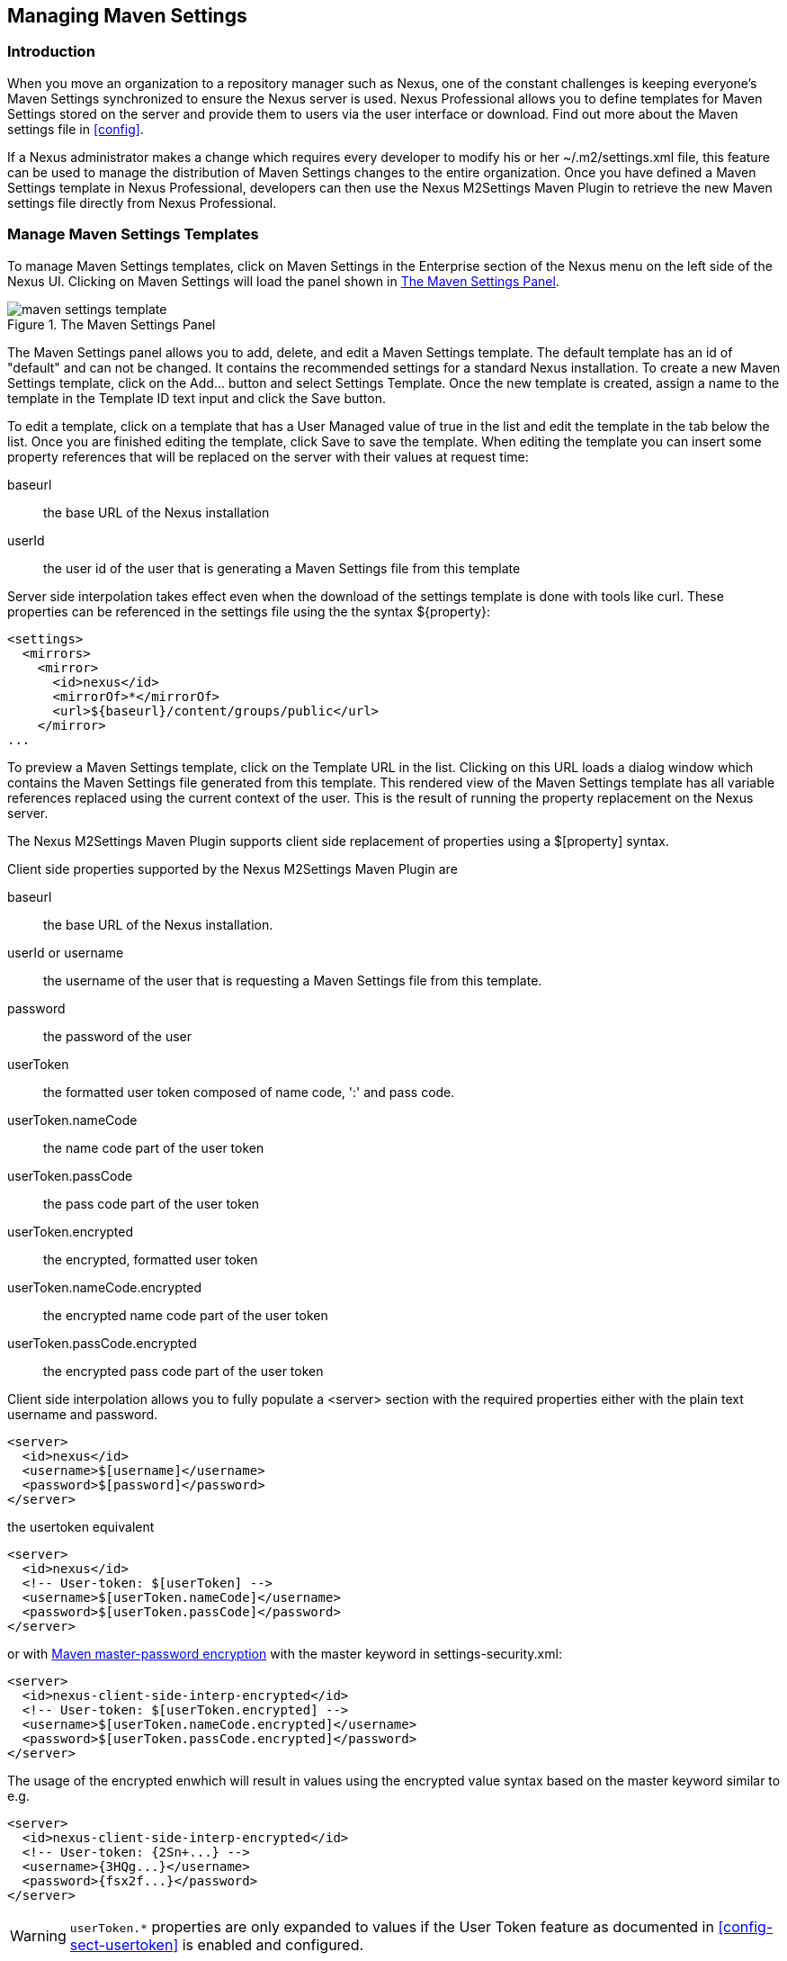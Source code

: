[[settings]]
== Managing Maven Settings

[[settings-sect-intro]]
=== Introduction

When you move an organization to a repository manager such as Nexus,
one of the constant challenges is keeping everyone's Maven Settings
synchronized to ensure the Nexus server is used.  Nexus Professional
allows you to define templates for Maven Settings stored on the server
and provide them to users via the user interface or download. Find out
more about the Maven settings file in <<config>>.

If a Nexus administrator makes a change which requires every developer
to modify his or her +~/.m2/settings.xml+ file, this feature can be
used to manage the distribution of Maven Settings changes to the
entire organization. Once you have defined a Maven Settings template
in Nexus Professional, developers can then use the Nexus M2Settings
Maven Plugin to retrieve the new Maven settings file directly from
Nexus Professional.


[[settings-sect-install]]
=== Manage Maven Settings Templates

To manage Maven Settings templates, click on Maven Settings in the
Enterprise section of the Nexus menu on the left side of the Nexus
UI. Clicking on Maven Settings will load the panel shown in
<<fig-settings-maven-settings>>.

[[fig-settings-maven-settings]]
.The Maven Settings Panel
image::figs/web/maven-settings-template.png[scale=60]

The Maven Settings panel allows you to add, delete, and edit a Maven
Settings template. The default template has an id of "default" and can
not be changed. It contains the recommended settings for a standard
Nexus installation. To create a new Maven Settings template, click on
the +Add...+ button and select +Settings Template+. Once the new
template is created, assign a name to the template in the +Template
ID+ text input and click the +Save+ button.

To edit a template, click on a template that has a User Managed value
of +true+ in the list and edit the template in the tab below the
list. Once you are finished editing the template, click +Save+ to save
the template. When editing the template you can insert some property
references that will be replaced on the server with their values at
request time:

baseurl:: the base URL of the Nexus installation

userId:: the user id of the user that is generating a Maven Settings
file from this template

Server side interpolation takes effect even when the download of the
settings template is done with tools like curl. These properties can
be referenced in the settings file using the the syntax +${property}+:

----
<settings>
  <mirrors>
    <mirror>
      <id>nexus</id>
      <mirrorOf>*</mirrorOf>
      <url>${baseurl}/content/groups/public</url>
    </mirror>
...
----


To preview a Maven Settings template, click on the +Template URL+ in
the list. Clicking on this URL loads a dialog window which contains
the Maven Settings file generated from this template. This rendered
view of the Maven Settings template has all variable references
replaced using the current context of the user. This is the result of
running the property replacement on the Nexus server.

The Nexus M2Settings Maven Plugin supports client side replacement of
properties using a +$[property]+ syntax.

Client side properties supported by the Nexus M2Settings Maven Plugin
are

baseurl:: the base URL of the Nexus installation.

userId or username:: the username of the user that is requesting a
Maven Settings file from this template.

password:: the password of the user

userToken:: the formatted user token composed of name code, ':' and
pass code.

userToken.nameCode:: the name code part of the user token

userToken.passCode:: the pass code part of the user token

userToken.encrypted:: the encrypted, formatted user token

userToken.nameCode.encrypted:: the encrypted name code part of the
user token

userToken.passCode.encrypted:: the encrypted pass code part of the
user token

Client side interpolation allows you to fully populate a +<server>+
section with the required properties either with the plain text
username and password. 

----
<server>
  <id>nexus</id>
  <username>$[username]</username>
  <password>$[password]</password>
</server>
----

the usertoken equivalent 

----
<server>
  <id>nexus</id>
  <!-- User-token: $[userToken] -->
  <username>$[userToken.nameCode]</username>
  <password>$[userToken.passCode]</password>
</server>
----

or with  
http://maven.apache.org/guides/mini/guide-encryption.html[Maven
master-password encryption] with the master keyword in
+settings-security.xml+:

----
<server>
  <id>nexus-client-side-interp-encrypted</id>
  <!-- User-token: $[userToken.encrypted] -->
  <username>$[userToken.nameCode.encrypted]</username>
  <password>$[userToken.passCode.encrypted]</password>
</server>
----

The usage of the encrypted enwhich will result in values using the
encrypted value syntax based on the master keyword similar to e.g.

----
<server>
  <id>nexus-client-side-interp-encrypted</id>
  <!-- User-token: {2Sn+...} -->
  <username>{3HQg...}</username>
  <password>{fsx2f...}</password>
</server>
----

WARNING: `userToken.*` properties are only expanded to values if the
User Token feature as documented in <<config-sect-usertoken>> is
enabled and configured.


[[settings-sect-downloading]]
=== Nexus M2Settings Maven Plugin

Once you have defined a set of Maven templates, you can use the Nexus
M2Settings Maven Plugin to distribute changes to the settings file to the
entire organization.

==== Running the Nexus M2Settings Maven Plugin

To invoke a goal of the Nexus M2Settings Maven Plugin, you will
initially have to use a fully qualified groupId and artifactId in
addition to the goal. An example invocation of the +download+ goal is:

----
mvn org.sonatype.plugins:nexus-m2-settings-maven-plugin:download
----

In order to be able to use an invocation with the simple plugin prefix
like this
----
mvn nexus-m2settings:download
----
you have to have the appropriate
plugin group +org.sonatype.plugins+ configured in your Maven Settings
file:

----
<settings>
  ...
  <pluginGroups>
    <pluginGroup>org.sonatype.plugins</pluginGroup>
  </pluginGroups>
  ...
----

An initial invocation of the download goal will update your settings
file, with a template from Nexus Professional. The default template in
Nexus Professional adds the +org.sonatype.plugins+ group to the
pluginGroups, so you will not have to do this manually. It is
essential that you make sure that any new, custom templates also
include this plugin group definition. Otherwise, there is a chance
that a developer could update his or her Maven Settings and lose the
ability to use the Nexus Maven plugin with the short identifier.

TIP: This practice of adding pluginGroups to the settings file is
useful for your own Maven plugins or other plugins that do not use the
default values of +org.apache.maven.plugins+ or +org.codehaus.mojo+ as
well, since it allows the short prefix of a plugin to be used for an
invocation outside a Maven project using the plugin.

The +download+ goal of the Nexus M2Settings Maven Plugin downloads a
Maven Settings file from Nexus Professional and stores it on a local
machine. This goal can be configured to update a user's
+~/.m2/settings.xml+ file. If you are replacing a Maven Settings file,
this goal can be configured to make a backup of an existing Maven
Settings file.

NOTE: The download with the Nexus Maven Plugin is deprecated and has
been replaced with the Nexus M2Settings Maven Plugin.


==== Configuring Nexus M2Settings Maven Plugin

The download goal of the Nexus M2Settings Maven plugin prompts the
user for all required parameters, which include the Nexus server URL,
the username and password and the template identifier. 

NOTE: For security reason the settings download requires a HTTPS
 connection to your Nexus instance. If you are running Nexus via plain
 HTTP you will have to set the +secure+ parameter to +false+.

A list of all plugin configuration parameters can be accessed with

----
mvn nexus-m2settings:help -Ddetail=true -Dgoal=download
----

The required configuration parameters can either be supplied
as invocation parameters or when prompted by the plugin and are:

nexusUrl:: points to the Nexus server installation's base URL. If you
have installed Nexus on your local machine, this would be
http://localhost:8081/nexus/. Access via http only works with the
secure configuration parameter set to false.

username:: the username to use for authenticating to Nexus. Default
value is the the Java System property $user.name

password:: password to use for authenticating to Nexus

templateId:: the Template ID for the settings template as defined in
the Nexus user interface 

Additional general configuration parameters are related to the
security of the transfer and the output file:

secure:: by default set to true this parameter forces a Nexus URL
access with HTTPS, overriding this parameter setting it to false
allows you to download a settings file via HTTP. When using this
override it is important to keep in mind that the username and
password transfered via HTTP can be intercepted.

outputFile:: defines the filename and location of the downloaded file
and defaults to the standard '~/.m2/settings.xml'

backup:: If true and there is a pre-existing settings.xml file in
the way of this download, backup the file to a date-stamped filename,
where the specific format of the date-stamp is given by the
backupTimestampFormat parameter. Default value is 'true'. 

backupTimestampFormat:: When backing up an existing settings.xml file,
use this date format in conjunction with SimpleDateFormat to construct
a new filename of the form: settings.xml-$(format). Date stamps are
used for backup copies of the settings.xml to avoid overwriting
previously backed up settings files. This protects against the case
where the download goal is used multiple times with incorrect
settings, where using a single static backup-file name would destroy
the original, pre-existing settings. Default value is: yyyyMMddHHmmss.

encoding:: Use this optional parameter to define a non-default
encoding for the settings file.

As a Maven plugin the Nexus M2Settings Maven Plugin relies on Apache
Maven execution and therefore on the fact that the Central Repository
can be contacted for downloading the required plugins and
dependencies. If this access is only available via a proxy server you
can configure the proxy related parameters +proxyEnabled+,
+proxyProtocol+, +proxyHost+, +proxyPort+, +proxyUsername+ and
+proxyPassword+.

==== Downloading Maven Settings

You can download the Maven Settings from Nexus Professional with a
simple invocation:
----
$ mvn org.sonatype.plugins:nexus-m2-settings-maven-plugin:download
[INFO] --- nexus-m2settings-maven-plugin:1.4.2:download (default-cli) @ standalone-pom ---
Nexus URL: https://localhost:8081/nexus
Username [manfred]: admin
Password: ********
[INFO] Connecting to: https://localhost:8081/nexus (as admin)
[INFO] Connected: Sonatype Nexus Professional 2.4.0-07
Available Templates:
   0) default
Select Template: 1
[INFO] Fetching content for templateId: default
[INFO] Backing up: /Users/manfred/.m2/settings.xml 
to: /Users/manfred/.m2/settings.xml-20130402225802
[INFO] Saving content to: /Users/manfred/.m2/settings.xml
----

As displayed the plugin will query for all parameters and display a
list of the available templates. Alternatively, you can specify the
username, password, Nexus URL and template identifier on the command
line.

----
$ mvn org.sonatype.plugins:nexus-m2settings-maven-plugin:download \
-DnexusUrl=https://localhost:8081/nexus \
-Dusername=admin \
-Dpassword=admin123 \
-DtemplateId=default
----


If there is a restriction that does not allow you to use
Maven in order to download a settings file you can use a simple HTTP
GET command to get an unmodified settings file for example like this

----
curl -u admin:admin123 -X GET "http://localhost:8081/nexus/service/local/templates/settings/default/content" > ~/.m2/settings.xml
----

Modify the commandline above by changing the username:password
supplied after -u and adapting the url to Template URL visible in the
Nexus user interface. This invocation will however not do the client
side replacement of parameters.

==== Summary

Overall the Maven Settings integration in Nexus allows you to maintain
multiple settings template files on the central Nexus server. You can
configure settings files for different use cases like referencing a
repository group containing only approved components in the mirror
section for your release or QA builds, while at the same time
providing an open public group mirror reference to all your developers
for experimentation with other components.

By using the Nexus M2Settings Maven Plugin you can completely automate
initial provisioning and updates of these settings files to your users.

////
/* Local Variables: */
/* ispell-personal-dictionary: "ispell.dict" */
/* End:             */
////
